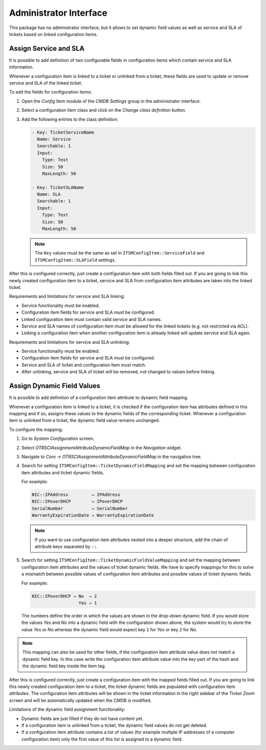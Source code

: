 Administrator Interface
=======================

This package has no administrator interface, but it allows to set dynamic field values as well as service and SLA of tickets based on linked configuration items.


Assign Service and SLA
----------------------

It is possible to add definition of two configurable fields in configuration items which contain service and SLA information.

Whenever a configuration item is linked to a ticket or unlinked from a ticket, these fields are used to update or remove service and SLA of the linked ticket.

To add the fields for configuration items:

1. Open the *Config Item* module of the *CMDB Settings* group in the administrator interface.
2. Select a configuration item class and click on the *Change class definition* button.
3. Add the following entries to the class definition:

   .. code-block:: yaml

      - Key: TicketServiceName
        Name: Service
        Searchable: 1
        Input:
          Type: Text
          Size: 50
          MaxLength: 50

      - Key: TicketSLAName
        Name: SLA
        Searchable: 1
        Input:
          Type: Text
          Size: 50
          MaxLength: 50

   .. note::

      The ``Key`` values must be the same as set in ``ITSMConfigItem::ServiceField`` and ``ITSMConfigItem::SLAField`` settings.

After this is configured correctly, just create a configuration item with both fields filled out. If you are going to link this newly created configuration item to a ticket, service and SLA from configuration item attributes are taken into the linked ticket.

Requirements and limitations for service and SLA linking:

- Service functionality must be enabled.
- Configuration item fields for service and SLA must be configured.
- Linked configuration item must contain valid service and SLA names.
- Service and SLA names of configuration item must be allowed for the linked tickets (e.g. not restricted via ACL).
- Linking a configuration item when another configuration item is already linked will update service and SLA again.

Requirements and limitations for service and SLA unlinking:

- Service functionality must be enabled.
- Configuration item fields for service and SLA must be configured.
- Service and SLA of ticket and configuration item must match.
- After unlinking, service and SLA of ticket will be removed, not changed to values before linking.


Assign Dynamic Field Values
---------------------------

It is possible to add definition of a configuration item attribute to dynamic field mapping.

Whenever a configuration item is linked to a ticket, it is checked if the configuration item has attributes defined in this mapping and if so, assigns these values to the dynamic fields of the corresponding ticket. Whenever a configuration item is unlinked from a ticket, the dynamic field value remains unchanged.

To configure the mapping:

1. Go to *System Configuration* screen.
2. Select *OTRSCIAssignmentAttributeDynamicFieldMap* in the *Navigation* widget.
3. Navigate to *Core → OTRSCIAssignmentAttributeDynamicFieldMap* in the navigation tree.
4. Search for setting ``ITSMConfigItem::TicketDynamicFieldMapping`` and set the mapping between configuration item attributes and ticket dynamic fields.

   For example:

   .. code-block:: none

      NIC::IPAddress         → IPAddress
      NIC::IPoverDHCP        → IPoverDHCP
      SerialNumber           → SerialNumber
      WarrantyExpirationDate → WarrantyExpirationDate

   .. note::

      If you want to use configuration item attributes nested into a deeper structure, add the chain of attribute keys separated by ``::``.

5. Search for setting ``ITSMConfigItem::TicketDynamicFieldValueMapping`` and set the mapping between configuration item attributes and the values of ticket dynamic fields. We have to specify mappings for this to solve a mismatch between possible values of configuration item attributes and possible values of ticket dynamic fields.

   For example:

   .. code-block:: none

      NIC::IPoverDHCP → No  → 2
                        Yes → 1

   The numbers define the order in which the values are shown in the drop-down dynamic field. If you would store the values *Yes* and *No* into a dynamic field with the configuration shown above, the system would try to store the value *Yes* or *No* whereas the dynamic field would expect key ``1`` for *Yes* or key ``2`` for *No*.

.. note::

   This mapping can also be used for other fields, if the configuration item attribute value does not match a dynamic field key. In this case write the configuration item attribute value into the key part of the hash and the dynamic field key inside the item tag.

After this is configured correctly, just create a configuration item with the mapped fields filled out. If you are going to link this newly created configuration item to a ticket, the ticket dynamic fields are populated with configuration item attributes. The configuration item attributes will be shown in the ticket information in the right sidebar of the *Ticket Zoom* screen and will be automatically updated when the CMDB is modified.

Limitations of the dynamic field assignment functionality:

- Dynamic fields are just filled if they do not have content yet.
- If a configuration item is unlinked from a ticket, the dynamic field values do not get deleted.
- If a configuration item attribute contains a list of values (for example multiple IP addresses of a computer configuration item) only the first value of this list is assigned to a dynamic field.
